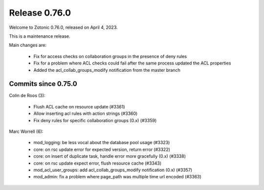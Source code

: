 .. _rel-0.76.0:

Release 0.76.0
==============

Welcome to Zotonic 0.76.0, released on April 4, 2023.

This is a maintenance release.

Main changes are:

 * Fix for access checks on collaboration groups in the presence of deny rules
 * Fix for a problem where ACL checks could fail after the same process updated the ACL properties
 * Added the acl_collab_groups_modify notification from the master branch

Commits since 0.75.0
--------------------

Colin de Roos (3):

 * Flush ACL cache on resource update (#3361)
 * Allow inserting acl rules with action strings (#3360)
 * Fix deny rules for specific collaboration groups (0.x) (#3359)

Marc Worrell (6):

 * mod_logging: be less vocal about the database pool usage (#3323)
 * core: on rsc update error for expected version, return error (#3322)
 * core: on insert of duplicate task, handle error more gracefully (0.x) (#3338)
 * core: on rsc update expect error, flush resource cache (#3343)
 * mod_acl_user_groups: add acl_collab_groups_modify notification (0.x) (#3357)
 * mod_admin: fix a problem where page_path was multiple time url encoded (#3363)
